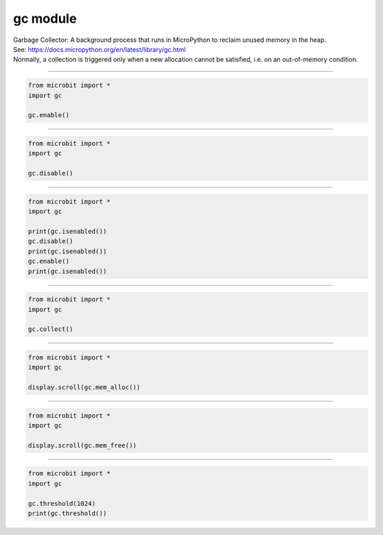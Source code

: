 ==========================
gc module
==========================

| Garbage Collector: A background process that runs in MicroPython to reclaim unused memory in the heap.
| See: https://docs.micropython.org/en/latest/library/gc.html
| Normally, a collection is triggered only when a new allocation cannot be satisfied, i.e. on an out-of-memory condition.

----

.. py:function::  gc.enable()

    Enable automatic garbage collection.

.. code-block:: python

    from microbit import *
    import gc

    gc.enable()
    
----

.. py:function::  gc.disable()

    Disable automatic garbage collection. Heap memory can still be allocated, and garbage collection can still be initiated manually using gc.collect().

.. code-block:: python

    from microbit import *
    import gc

    gc.disable()

----

.. py:function::  gc.isenabled()

    Return True if garbage collection is enabled; False is disabled.

.. code-block:: python

    from microbit import *
    import gc

    print(gc.isenabled())
    gc.disable()
    print(gc.isenabled())
    gc.enable()
    print(gc.isenabled())

----

.. py:function::  gc.collect()

    Run a garbage collection.

.. code-block:: python

    from microbit import *
    import gc

    gc.collect()
    
----

.. py:function::  gc.mem_alloc()

    Return the number of bytes of heap RAM that are allocated.

.. code-block:: python

    from microbit import *
    import gc

    display.scroll(gc.mem_alloc())

----

.. py:function::  gc.mem_free()

    Return the number of bytes of available heap RAM, or -1 if this amount is not known.

.. code-block:: python

    from microbit import *
    import gc

    display.scroll(gc.mem_free())

----

.. py:function::  gc.threshold([amount])

    | Set or query the additional GC allocation threshold.  
    | A garbage collection will be triggered each time after the amount bytes have been allocated, since the previous time such an amount of bytes have been allocated. 
    | **amount** is specified as less than the full heap size, (usually 64512), with the intention to trigger a collection earlier than when the heap becomes exhausted, and in the hope that an early collection will prevent excessive memory fragmentation.
    | Calling the function without argument will return the current value of the threshold. 
    | A value of -1 means a disabled allocation threshold.

.. code-block:: python

    from microbit import *
    import gc

    gc.threshold(1024)
    print(gc.threshold())

